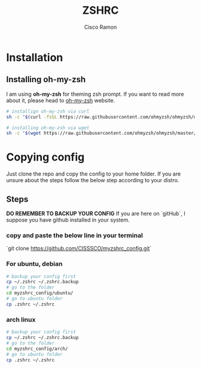 #+title: ZSHRC
#+author: Cisco Ramon

* Installation
** Installing oh-my-zsh
I am using *oh-my-zsh* for theming zsh prompt.
If you want to read more about it, please head to [[https://ohmyz.sh/][oh-my-zsh]] website.

#+begin_src bash
# installign oh-my-zsh via curl
sh -c "$(curl -fsSL https://raw.githubusercontent.com/ohmyzsh/ohmyzsh/master/tools/install.sh)"

# installing oh-my-zsh via wget
sh -c "$(wget https://raw.githubusercontent.com/ohmyzsh/ohmyzsh/master/tools/install.sh -O -)"
#+end_src


* Copying config
Just clone the repo and copy the config to your home folder.
If you are unsure about the steps follow the below step according to your distro.

** Steps
*DO REMEMBER TO BACKUP YOUR CONFIG*
If you are here on `gitHub`, I suppose you have github installed in your system.
*** copy and paste the below line in your terminal
`git clone https://github.com/CISSSCO/myzshrc_config.git`

*** For ubuntu, debian
#+begin_src bash
# backup your config first
cp ~/.zshrc ~/.zshrc.backup
# go to the folder
cd myzshrc_config/ubuntu/
# go to ubuntu folder
cp .zshrc ~/.zshrc

#+end_src

*** arch linux
#+begin_src bash
# backup your config first
cp ~/.zshrc ~/.zshrc.backup
# go to the folder
cd myzshrc_config/arch/
# go to ubuntu folder
cp .zshrc ~/.zshrc

#+end_src
